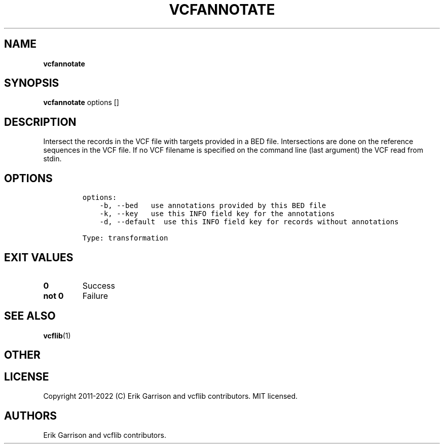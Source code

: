 .\" Automatically generated by Pandoc 2.14.0.3
.\"
.TH "VCFANNOTATE" "1" "" "vcfannotate (vcflib)" "vcfannotate (VCF transformation)"
.hy
.SH NAME
.PP
\f[B]vcfannotate\f[R]
.SH SYNOPSIS
.PP
\f[B]vcfannotate\f[R] options []
.SH DESCRIPTION
.PP
Intersect the records in the VCF file with targets provided in a BED
file.
Intersections are done on the reference sequences in the VCF file.
If no VCF filename is specified on the command line (last argument) the
VCF read from stdin.
.SH OPTIONS
.IP
.nf
\f[C]

options:
    -b, --bed   use annotations provided by this BED file
    -k, --key   use this INFO field key for the annotations
    -d, --default  use this INFO field key for records without annotations

Type: transformation
\f[R]
.fi
.SH EXIT VALUES
.TP
\f[B]0\f[R]
Success
.TP
\f[B]not 0\f[R]
Failure
.SH SEE ALSO
.PP
\f[B]vcflib\f[R](1)
.SH OTHER
.SH LICENSE
.PP
Copyright 2011-2022 (C) Erik Garrison and vcflib contributors.
MIT licensed.
.SH AUTHORS
Erik Garrison and vcflib contributors.
